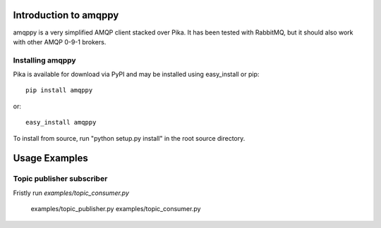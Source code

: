 Introduction to amqppy
======================
amqppy is a very simplified AMQP client stacked over Pika. It has been tested with RabbitMQ, but it should also work with other AMQP 0-9-1 brokers.


Installing amqppy
-----------------
Pika is available for download via PyPI and may be installed using easy_install or pip::

    pip install amqppy

or::

    easy_install amqppy

To install from source, run "python setup.py install" in the root source directory.


Usage Examples
==============

Topic publisher subscriber
--------------------------
Fristly run *examples/topic_consumer.py*

        examples/topic_publisher.py
        examples/topic_consumer.py